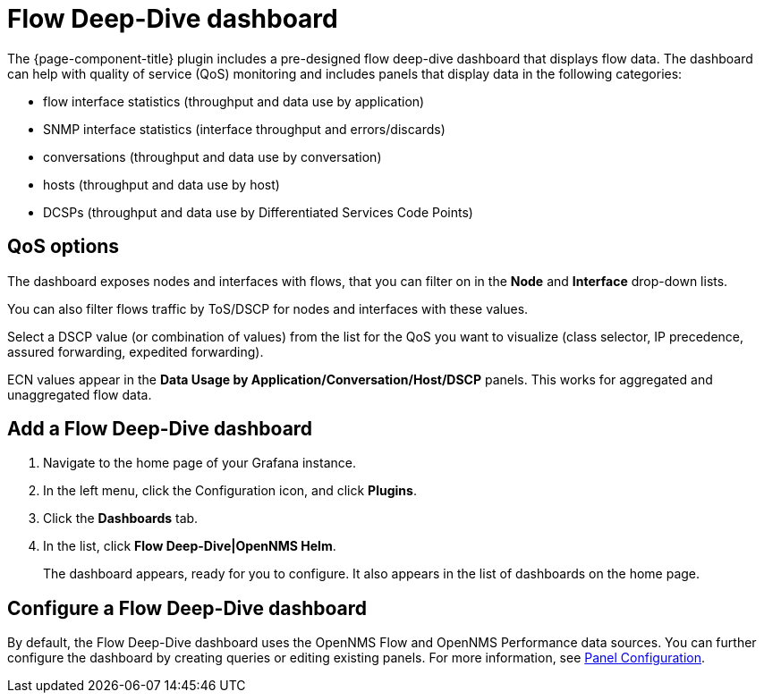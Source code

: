 :imagesdir: ../assets/images
[[deep-dive-dash]]
= Flow Deep-Dive dashboard

The {page-component-title} plugin includes a pre-designed flow deep-dive dashboard that displays flow data.  
The dashboard can help with quality of service (QoS) monitoring and includes panels that display data in the following categories:

* flow interface statistics (throughput and data use by application)
* SNMP interface statistics (interface throughput and errors/discards)
* conversations (throughput and data use by conversation)
* hosts (throughput and data use by host)
* DCSPs (throughput and data use by Differentiated Services Code Points)

== QoS options

The dashboard exposes nodes and interfaces with flows, that you can filter on in the *Node* and *Interface* drop-down lists.  

You can also filter flows traffic by ToS/DSCP for nodes and interfaces with these values. 

Select a DSCP value (or combination of values) from the list for the QoS you want to visualize (class selector, IP precedence, assured forwarding, expedited forwarding). 

ECN values appear in the *Data Usage by Application/Conversation/Host/DSCP* panels.
This works for aggregated and unaggregated flow data. 

[[deep-dive-add]]
== Add a Flow Deep-Dive dashboard

. Navigate to the home page of your Grafana instance.
. In the left menu, click the Configuration icon, and click *Plugins*.
. Click the *Dashboards* tab. 
. In the list, click *Flow Deep-Dive|OpenNMS Helm*.
+
The dashboard appears, ready for you to configure. 
It also appears in the list of dashboards on the home page.

[[deep-dive-configure]]
== Configure a Flow Deep-Dive dashboard

By default, the Flow Deep-Dive dashboard uses the OpenNMS Flow and OpenNMS Performance data sources. You can further configure the dashboard by creating queries or editing existing panels. 
For more information, see xref:panel_configuration:index.adoc#pc-index[Panel Configuration].
